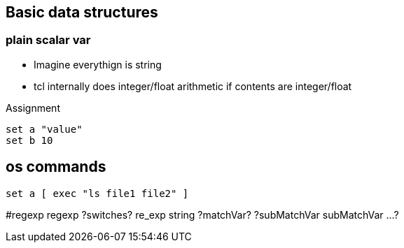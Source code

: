 == Basic data structures

=== plain scalar var

* Imagine everythign is string
* tcl internally does integer/float arithmetic if contents are integer/float

Assignment

----
set a "value"
set b 10
----

== os commands

----
set a [ exec "ls file1 file2" ]
----

#regexp
regexp ?switches? re_exp string ?matchVar? ?subMatchVar subMatchVar ...?


